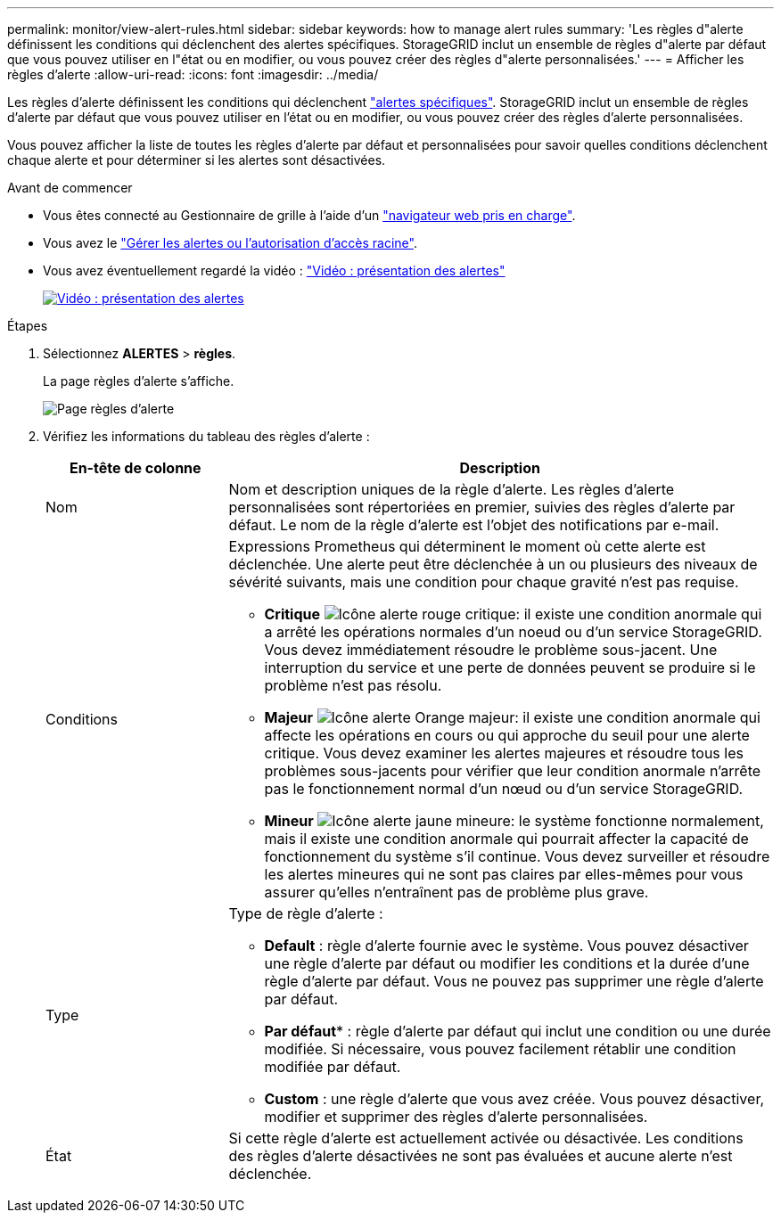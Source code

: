 ---
permalink: monitor/view-alert-rules.html 
sidebar: sidebar 
keywords: how to manage alert rules 
summary: 'Les règles d"alerte définissent les conditions qui déclenchent des alertes spécifiques. StorageGRID inclut un ensemble de règles d"alerte par défaut que vous pouvez utiliser en l"état ou en modifier, ou vous pouvez créer des règles d"alerte personnalisées.' 
---
= Afficher les règles d'alerte
:allow-uri-read: 
:icons: font
:imagesdir: ../media/


[role="lead"]
Les règles d'alerte définissent les conditions qui déclenchent link:alerts-reference.html["alertes spécifiques"]. StorageGRID inclut un ensemble de règles d'alerte par défaut que vous pouvez utiliser en l'état ou en modifier, ou vous pouvez créer des règles d'alerte personnalisées.

Vous pouvez afficher la liste de toutes les règles d'alerte par défaut et personnalisées pour savoir quelles conditions déclenchent chaque alerte et pour déterminer si les alertes sont désactivées.

.Avant de commencer
* Vous êtes connecté au Gestionnaire de grille à l'aide d'un link:../admin/web-browser-requirements.html["navigateur web pris en charge"].
* Vous avez le link:../admin/admin-group-permissions.html["Gérer les alertes ou l'autorisation d'accès racine"].
* Vous avez éventuellement regardé la vidéo : https://netapp.hosted.panopto.com/Panopto/Pages/Viewer.aspx?id=2eea81c5-8323-417f-b0a0-b1ff008506c1["Vidéo : présentation des alertes"^]
+
[link=https://netapp.hosted.panopto.com/Panopto/Pages/Viewer.aspx?id=2eea81c5-8323-417f-b0a0-b1ff008506c1]
image::../media/video-screenshot-alert-overview-118.png[Vidéo : présentation des alertes]



.Étapes
. Sélectionnez *ALERTES* > *règles*.
+
La page règles d'alerte s'affiche.

+
image::../media/alert_rules_page.png[Page règles d'alerte]

. Vérifiez les informations du tableau des règles d'alerte :
+
[cols="1a,3a"]
|===
| En-tête de colonne | Description 


 a| 
Nom
 a| 
Nom et description uniques de la règle d'alerte. Les règles d'alerte personnalisées sont répertoriées en premier, suivies des règles d'alerte par défaut. Le nom de la règle d'alerte est l'objet des notifications par e-mail.



 a| 
Conditions
 a| 
Expressions Prometheus qui déterminent le moment où cette alerte est déclenchée. Une alerte peut être déclenchée à un ou plusieurs des niveaux de sévérité suivants, mais une condition pour chaque gravité n'est pas requise.

** *Critique* image:../media/icon_alert_red_critical.png["Icône alerte rouge critique"]: il existe une condition anormale qui a arrêté les opérations normales d'un noeud ou d'un service StorageGRID. Vous devez immédiatement résoudre le problème sous-jacent. Une interruption du service et une perte de données peuvent se produire si le problème n'est pas résolu.
** *Majeur* image:../media/icon_alert_orange_major.png["Icône alerte Orange majeur"]: il existe une condition anormale qui affecte les opérations en cours ou qui approche du seuil pour une alerte critique. Vous devez examiner les alertes majeures et résoudre tous les problèmes sous-jacents pour vérifier que leur condition anormale n'arrête pas le fonctionnement normal d'un nœud ou d'un service StorageGRID.
** *Mineur* image:../media/icon_alert_yellow_minor.png["Icône alerte jaune mineure"]: le système fonctionne normalement, mais il existe une condition anormale qui pourrait affecter la capacité de fonctionnement du système s'il continue. Vous devez surveiller et résoudre les alertes mineures qui ne sont pas claires par elles-mêmes pour vous assurer qu'elles n'entraînent pas de problème plus grave.




 a| 
Type
 a| 
Type de règle d'alerte :

** *Default* : règle d'alerte fournie avec le système. Vous pouvez désactiver une règle d'alerte par défaut ou modifier les conditions et la durée d'une règle d'alerte par défaut. Vous ne pouvez pas supprimer une règle d'alerte par défaut.
** *Par défaut** : règle d'alerte par défaut qui inclut une condition ou une durée modifiée. Si nécessaire, vous pouvez facilement rétablir une condition modifiée par défaut.
** *Custom* : une règle d'alerte que vous avez créée. Vous pouvez désactiver, modifier et supprimer des règles d'alerte personnalisées.




 a| 
État
 a| 
Si cette règle d'alerte est actuellement activée ou désactivée. Les conditions des règles d'alerte désactivées ne sont pas évaluées et aucune alerte n'est déclenchée.

|===

